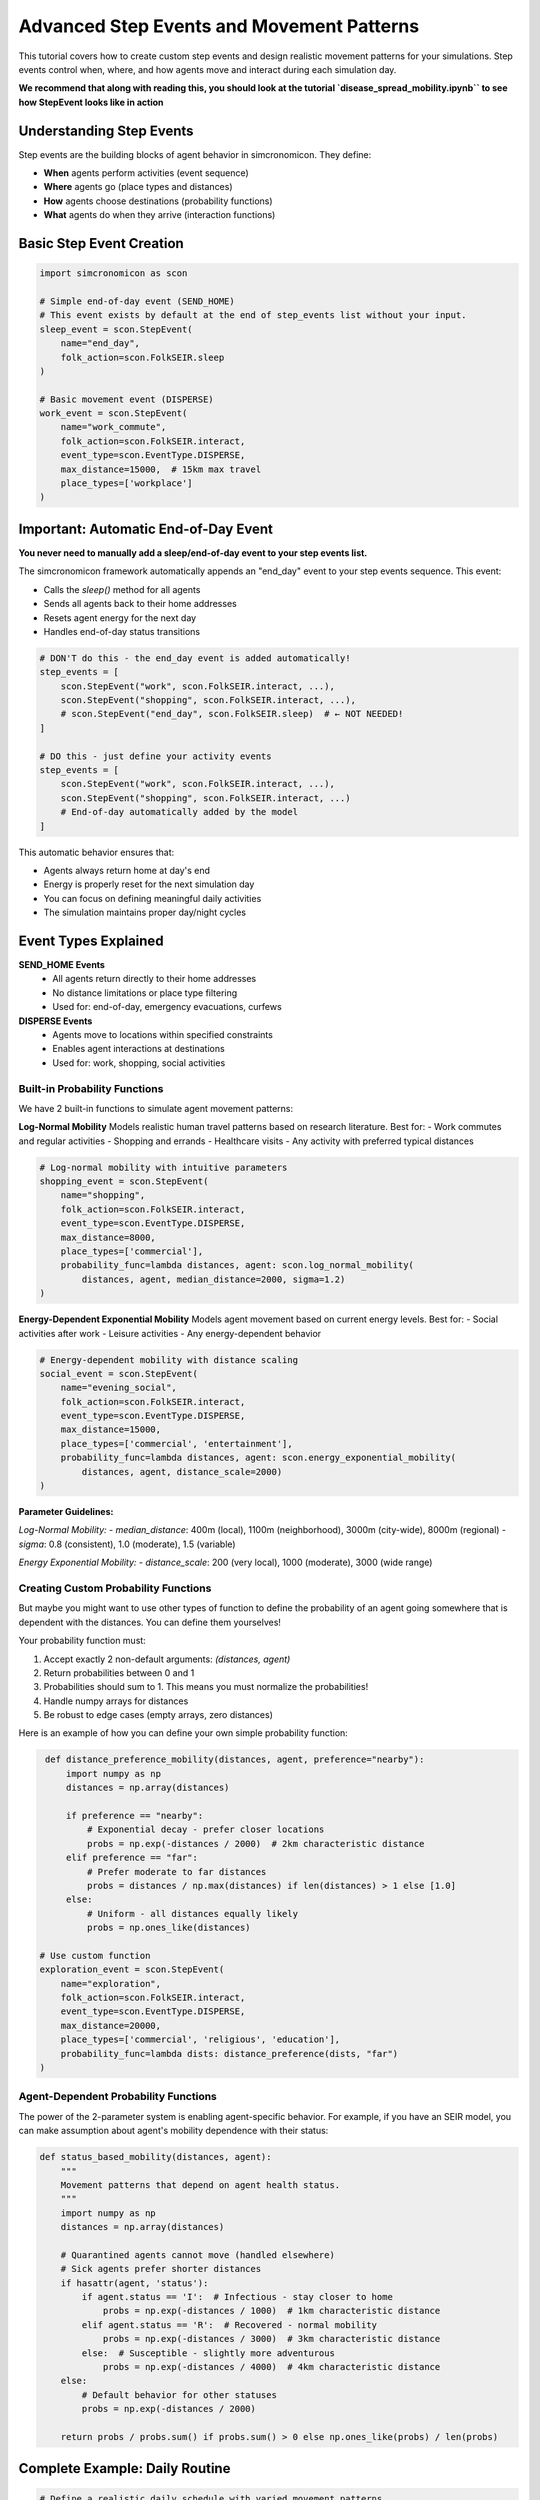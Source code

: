 Advanced Step Events and Movement Patterns
==========================================

This tutorial covers how to create custom step events and design realistic movement patterns for your simulations. Step events control when, where, and how agents move and interact during each simulation day.

**We recommend that along with reading this, 
you should look at the tutorial `disease_spread_mobility.ipynb`` to see how StepEvent looks like in action**

Understanding Step Events
-------------------------

Step events are the building blocks of agent behavior in simcronomicon. They define:

- **When** agents perform activities (event sequence)
- **Where** agents go (place types and distances)  
- **How** agents choose destinations (probability functions)
- **What** agents do when they arrive (interaction functions)

Basic Step Event Creation
-------------------------

.. code-block:: python

   import simcronomicon as scon

   # Simple end-of-day event (SEND_HOME)
   # This event exists by default at the end of step_events list without your input.
   sleep_event = scon.StepEvent(
       name="end_day",
       folk_action=scon.FolkSEIR.sleep
   )

   # Basic movement event (DISPERSE)
   work_event = scon.StepEvent(
       name="work_commute",
       folk_action=scon.FolkSEIR.interact,
       event_type=scon.EventType.DISPERSE,
       max_distance=15000,  # 15km max travel
       place_types=['workplace']
   )

Important: Automatic End-of-Day Event
-------------------------------------

**You never need to manually add a sleep/end-of-day event to your step events list.**

The simcronomicon framework automatically appends an "end_day" event to your step events sequence. This event:

- Calls the `sleep()` method for all agents
- Sends all agents back to their home addresses
- Resets agent energy for the next day
- Handles end-of-day status transitions

.. code-block:: python

   # DON'T do this - the end_day event is added automatically!
   step_events = [
       scon.StepEvent("work", scon.FolkSEIR.interact, ...),
       scon.StepEvent("shopping", scon.FolkSEIR.interact, ...),
       # scon.StepEvent("end_day", scon.FolkSEIR.sleep)  # ← NOT NEEDED!
   ]

   # DO this - just define your activity events
   step_events = [
       scon.StepEvent("work", scon.FolkSEIR.interact, ...),
       scon.StepEvent("shopping", scon.FolkSEIR.interact, ...)
       # End-of-day automatically added by the model
   ]

This automatic behavior ensures that:

- Agents always return home at day's end
- Energy is properly reset for the next simulation day
- You can focus on defining meaningful daily activities
- The simulation maintains proper day/night cycles

Event Types Explained
---------------------

**SEND_HOME Events**
  - All agents return directly to their home addresses
  - No distance limitations or place type filtering
  - Used for: end-of-day, emergency evacuations, curfews

**DISPERSE Events**
  - Agents move to locations within specified constraints
  - Enables agent interactions at destinations
  - Used for: work, shopping, social activities

Built-in Probability Functions
~~~~~~~~~~~~~~~~~~~~~~~~~~~~~~

We have 2 built-in functions to simulate agent movement patterns:

**Log-Normal Mobility**
Models realistic human travel patterns based on research literature. Best for:
- Work commutes and regular activities
- Shopping and errands  
- Healthcare visits
- Any activity with preferred typical distances

.. code-block:: python

   # Log-normal mobility with intuitive parameters
   shopping_event = scon.StepEvent(
       name="shopping",
       folk_action=scon.FolkSEIR.interact,
       event_type=scon.EventType.DISPERSE,
       max_distance=8000,
       place_types=['commercial'],
       probability_func=lambda distances, agent: scon.log_normal_mobility(
           distances, agent, median_distance=2000, sigma=1.2)
   )

**Energy-Dependent Exponential Mobility**
Models agent movement based on current energy levels. Best for:
- Social activities after work
- Leisure activities  
- Any energy-dependent behavior

.. code-block:: python

   # Energy-dependent mobility with distance scaling
   social_event = scon.StepEvent(
       name="evening_social",
       folk_action=scon.FolkSEIR.interact,
       event_type=scon.EventType.DISPERSE,
       max_distance=15000,
       place_types=['commercial', 'entertainment'],
       probability_func=lambda distances, agent: scon.energy_exponential_mobility(
           distances, agent, distance_scale=2000)
   )

**Parameter Guidelines:**

*Log-Normal Mobility:*
- `median_distance`: 400m (local), 1100m (neighborhood), 3000m (city-wide), 8000m (regional)
- `sigma`: 0.8 (consistent), 1.0 (moderate), 1.5 (variable)

*Energy Exponential Mobility:*
- `distance_scale`: 200 (very local), 1000 (moderate), 3000 (wide range)

Creating Custom Probability Functions
~~~~~~~~~~~~~~~~~~~~~~~~~~~~~~~~~~~~~

But maybe you might want to use other types of function to define the probability of an agent going somewhere that is dependent with
the distances. You can define them yourselves!

Your probability function must:

1. Accept exactly 2 non-default arguments: `(distances, agent)`
2. Return probabilities between 0 and 1  
3. Probabilities should sum to 1. This means you must normalize the probabilities!
4. Handle numpy arrays for distances
5. Be robust to edge cases (empty arrays, zero distances)

Here is an example of how you can define your own simple probability function:

.. code-block:: python

    def distance_preference_mobility(distances, agent, preference="nearby"):
        import numpy as np
        distances = np.array(distances)
        
        if preference == "nearby":
            # Exponential decay - prefer closer locations
            probs = np.exp(-distances / 2000)  # 2km characteristic distance
        elif preference == "far":
            # Prefer moderate to far distances
            probs = distances / np.max(distances) if len(distances) > 1 else [1.0]
        else:
            # Uniform - all distances equally likely
            probs = np.ones_like(distances)

   # Use custom function
   exploration_event = scon.StepEvent(
       name="exploration",
       folk_action=scon.FolkSEIR.interact, 
       event_type=scon.EventType.DISPERSE,
       max_distance=20000,
       place_types=['commercial', 'religious', 'education'],
       probability_func=lambda dists: distance_preference(dists, "far")
   )

Agent-Dependent Probability Functions
~~~~~~~~~~~~~~~~~~~~~~~~~~~~~~~~~~~~~

The power of the 2-parameter system is enabling agent-specific behavior. For example, if you have an SEIR model,
you can make assumption about agent's mobility dependence with their status:

.. code-block:: python

   def status_based_mobility(distances, agent):
       """
       Movement patterns that depend on agent health status.
       """
       import numpy as np
       distances = np.array(distances)
       
       # Quarantined agents cannot move (handled elsewhere)
       # Sick agents prefer shorter distances
       if hasattr(agent, 'status'):
           if agent.status == 'I':  # Infectious - stay closer to home
               probs = np.exp(-distances / 1000)  # 1km characteristic distance
           elif agent.status == 'R':  # Recovered - normal mobility
               probs = np.exp(-distances / 3000)  # 3km characteristic distance
           else:  # Susceptible - slightly more adventurous
               probs = np.exp(-distances / 4000)  # 4km characteristic distance
       else:
           # Default behavior for other statuses
           probs = np.exp(-distances / 2000)
       
       return probs / probs.sum() if probs.sum() > 0 else np.ones_like(probs) / len(probs)


Complete Example: Daily Routine
-------------------------------

.. code-block:: python

   # Define a realistic daily schedule with varied movement patterns
   def create_daily_events():
       return [
           # Morning commute - log-normal for realistic work travel
           scon.StepEvent(
               "morning_commute",
               scon.FolkSEIR.interact,
               scon.EventType.DISPERSE,
               max_distance=20000,
               place_types=['workplace', 'education'],
               probability_func=lambda distances, agent: scon.log_normal_mobility(
                   distances, agent, median_distance=5000, sigma=1.0)
           ),
           
           # Lunch break - energy-dependent for tired workers
           scon.StepEvent(
               "lunch_break", 
               scon.FolkSEIR.interact,
               scon.EventType.DISPERSE,
               max_distance=3000,
               place_types=['commercial'],
               probability_func=lambda distances, agent: scon.energy_exponential_mobility(
                   distances, agent, distance_scale=800)
           ),
           
           # Evening activities - custom preference function
           scon.StepEvent(
               "evening_social",
               scon.FolkSEIR.interact,
               scon.EventType.DISPERSE, 
               max_distance=15000,
               place_types=['commercial', 'religious', 'entertainment'],
               probability_func=lambda distances, agent: distance_preference_mobility(
                   distances, agent, "far")
           ),
       ]

   # Use in simulation
   step_events = create_daily_events()
   model = scon.SEIRModel(model_params, step_events)

Tips for Effective Step Events
------------------------------

**Event Timing**
  - Order events logically (commute → work → lunch → home)
  - Consider realistic time constraints for each activity

**Distance Constraints**
  - Match `max_distance` to activity type (nearby shopping vs. long commutes)
  - Consider transportation modes in your model area

**Place Type Selection**
  - Be specific: `['workplace']` vs. `['commercial', 'workplace']`
  - Ensure your town has the required place types

**Probability Function Parameters**
  - **Log-normal median_distance**: Set to typical travel distance for the activity
  - **Log-normal sigma**: Lower for consistent behavior, higher for varied patterns
  - **Energy exponential distance_scale**: Lower for local activities, higher for wide-range movement
  - Test with sample distances before using in simulation

**Parameter Testing Example**

.. code-block:: python

   # Test your probability functions with sample data
   import numpy as np
   
   class TestAgent:
       def __init__(self, energy=5, max_energy=10):
           self.energy = energy
           self.max_energy = max_energy
   
   test_distances = np.array([100, 500, 1000, 2000, 5000])
   test_agent = TestAgent()
   
   # Test log-normal mobility
   log_probs = scon.log_normal_mobility(test_distances, test_agent, 
                                       median_distance=1500, sigma=1.0)
   print(f"Log-normal probabilities: {log_probs}")
   
   # Test energy exponential mobility  
   energy_probs = scon.energy_exponential_mobility(test_distances, test_agent,
                                                  distance_scale=1000)
   print(f"Energy exponential probabilities: {energy_probs}")

Debugging Step Events
---------------------

.. code-block:: python

   # Test your probability function
   test_distances = [100, 500, 1000, 5000, 10000]
   test_probs = distance_preference(test_distances, "nearby")
   print(f"Distances: {test_distances}")
   print(f"Probabilities: {test_probs}")
   print(f"Sum: {sum(test_probs)}")  # Should be close to 1.0

   # Validate step events before simulation
   events = create_daily_events()
   for event in events:
       print(f"Event: {event.name}")
       print(f"  Type: {event.event_type}")
       print(f"  Max distance: {event.max_distance}m")
       print(f"  Place types: {event.place_types}")

Next Steps
----------

- Experiment with different probability functions for the same activity
- Create event sequences that reflect real-world daily patterns
- Combine step events with advanced model features (vaccination, quarantine)
- Consider seasonal or policy-driven changes to movement patterns

For more complex scenarios, see the SEIQRDV advanced features tutorial and the full API documentation.